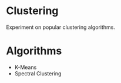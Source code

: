 * Clustering
Experiment on popular clustering algorithms.
* Algorithms
- K-Means
- Spectral Clustering

